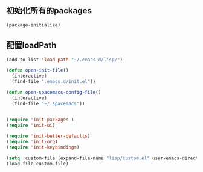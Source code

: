 ** 初始化所有的packages
   #+BEGIN_SRC emacs-lisp
(package-initialize)
   #+END_SRC

** 配置loadPath
   #+BEGIN_SRC emacs-lisp
(add-to-list 'load-path "~/.emacs.d/lisp/")

(defun open-init-file()
  (interactive)
  (find-file ".emacs.d/init.el"))

(defun open-spacemacs-config-file()
  (interactive)
  (find-file "~/.spacemacs"))


(require 'init-packages )
(require 'init-ui)

(require 'init-better-defaults)
(require 'init-org)
(require 'init-keybindings)

(setq  custom-file (expand-file-name "lisp/custom.el" user-emacs-directory)) 
(load-file custom-file)
   #+END_SRC

